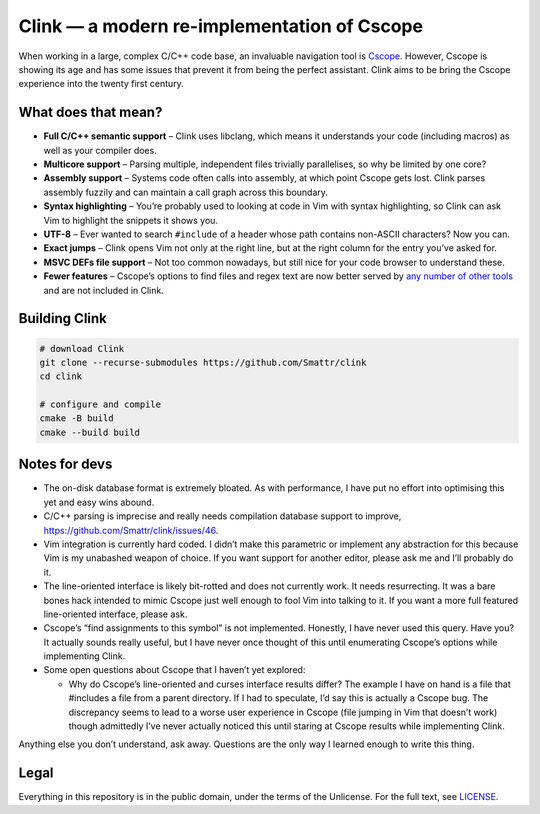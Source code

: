 Clink — a modern re-implementation of Cscope
============================================

When working in a large, complex C/C++ code base, an invaluable navigation tool
is Cscope_. However, Cscope is showing its age and has some issues that prevent
it from being the perfect assistant. Clink aims to be bring the Cscope
experience into the twenty first century.

What does that mean?
--------------------

* **Full C/C++ semantic support** – Clink uses libclang, which means it
  understands your code (including macros) as well as your compiler does.
* **Multicore support** – Parsing multiple, independent files trivially
  parallelises, so why be limited by one core?
* **Assembly support** – Systems code often calls into assembly, at which point
  Cscope gets lost. Clink parses assembly fuzzily and can maintain a call
  graph across this boundary.
* **Syntax highlighting** – You’re probably used to looking at code in Vim with
  syntax highlighting, so Clink can ask Vim to highlight the snippets it shows
  you.
* **UTF-8** – Ever wanted to search ``#include`` of a header whose path
  contains non-ASCII characters? Now you can.
* **Exact jumps** – Clink opens Vim not only at the right line, but at the right
  column for the entry you’ve asked for.
* **MSVC DEFs file support** – Not too common nowadays, but still nice for
  your code browser to understand these.
* **Fewer features** – Cscope’s options to find files and regex text are now
  better served by any__ number__ of__ other__ tools__ and are not included in
  Clink.

Building Clink
--------------

.. code-block:: sh

  # download Clink
  git clone --recurse-submodules https://github.com/Smattr/clink
  cd clink

  # configure and compile
  cmake -B build
  cmake --build build

Notes for devs
--------------

* The on-disk database format is extremely bloated. As with performance, I have
  put no effort into optimising this yet and easy wins abound.
* C/C++ parsing is imprecise and really needs compilation database support to
  improve, https://github.com/Smattr/clink/issues/46.
* Vim integration is currently hard coded. I didn’t make this parametric or
  implement any abstraction for this because Vim is my unabashed weapon of
  choice. If you want support for another editor, please ask me and I’ll
  probably do it.
* The line-oriented interface is likely bit-rotted and does not currently work.
  It needs resurrecting. It was a bare bones hack intended to mimic Cscope just
  well enough to fool Vim into talking to it. If you want a more full featured
  line-oriented interface, please ask.
* Cscope’s “find assignments to this symbol” is not implemented. Honestly, I
  have never used this query. Have you? It actually sounds really useful, but I
  have never once thought of this until enumerating Cscope’s options while
  implementing Clink.
* Some open questions about Cscope that I haven’t yet explored:

  * Why do Cscope’s line-oriented and curses interface results differ? The
    example I have on hand is a file that #includes a file from a parent
    directory. If I had to speculate, I’d say this is actually a Cscope bug.
    The discrepancy seems to lead to a worse user experience in Cscope (file
    jumping in Vim that doesn’t work) though admittedly I’ve never actually
    noticed this until staring at Cscope results while implementing Clink.

Anything else you don’t understand, ask away. Questions are the only way I
learned enough to write this thing.

Legal
-----
Everything in this repository is in the public domain, under the terms of
the Unlicense. For the full text, see LICENSE_.

.. _Cscope: http://cscope.sourceforge.net/
__ http://blog.burntsushi.net/ripgrep/
__ http://geoff.greer.fm/ag/
__ http://beyondgrep.com/
__ https://en.wikipedia.org/wiki/Grep
__ https://en.wikipedia.org/wiki/Sed
.. _LICENSE: ./LICENSE
